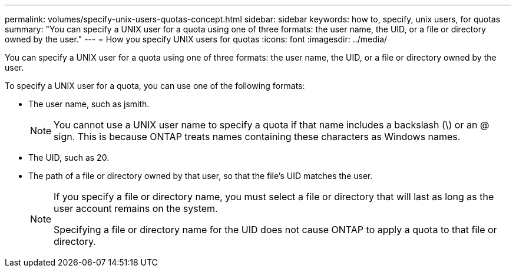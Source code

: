 ---
permalink: volumes/specify-unix-users-quotas-concept.html
sidebar: sidebar
keywords: how to, specify, unix users, for quotas
summary: "You can specify a UNIX user for a quota using one of three formats: the user name, the UID, or a file or directory owned by the user."
---
= How you specify UNIX users for quotas
:icons: font
:imagesdir: ../media/

[.lead]
You can specify a UNIX user for a quota using one of three formats: the user name, the UID, or a file or directory owned by the user.

To specify a UNIX user for a quota, you can use one of the following formats:

* The user name, such as jsmith.
+
[NOTE]
====
You cannot use a UNIX user name to specify a quota if that name includes a backslash (\) or an @ sign. This is because ONTAP treats names containing these characters as Windows names.
====

* The UID, such as 20.
* The path of a file or directory owned by that user, so that the file's UID matches the user.
+
[NOTE]
====
If you specify a file or directory name, you must select a file or directory that will last as long as the user account remains on the system.

Specifying a file or directory name for the UID does not cause ONTAP to apply a quota to that file or directory.
====
